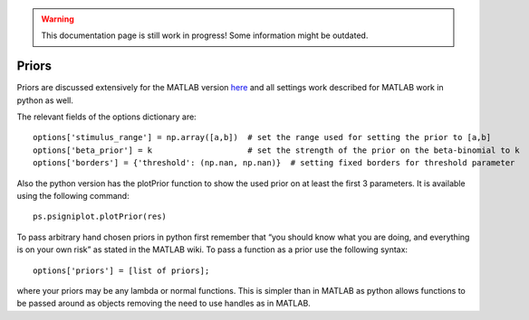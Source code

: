 .. WARNING::
   This documentation page is still work in progress! Some information might be outdated.
   
.. _priors:

Priors
======

Priors are discussed extensively for the MATLAB version
`here <https://github.com/wichmann-lab/psignifit/wiki/Priors>`__ and all
settings work described for MATLAB work in python as well.

The relevant fields of the options dictionary are:

::

   options['stimulus_range'] = np.array([a,b])  # set the range used for setting the prior to [a,b]
   options['beta_prior'] = k                    # set the strength of the prior on the beta-binomial to k
   options['borders'] = {'threshold': (np.nan, np.nan)}  # setting fixed borders for threshold parameter


Also the python version has the plotPrior function to show the used
prior on at least the first 3 parameters. It is available using the
following command:

::

   ps.psigniplot.plotPrior(res)

To pass arbitrary hand chosen priors in python first remember that “you
should know what you are doing, and everything is on your own risk” as
stated in the MATLAB wiki. To pass a function as a prior use the
following syntax:

::

   options['priors'] = [list of priors];

where your priors may be any lambda or normal functions. This is simpler
than in MATLAB as python allows functions to be passed around as objects
removing the need to use handles as in MATLAB.
